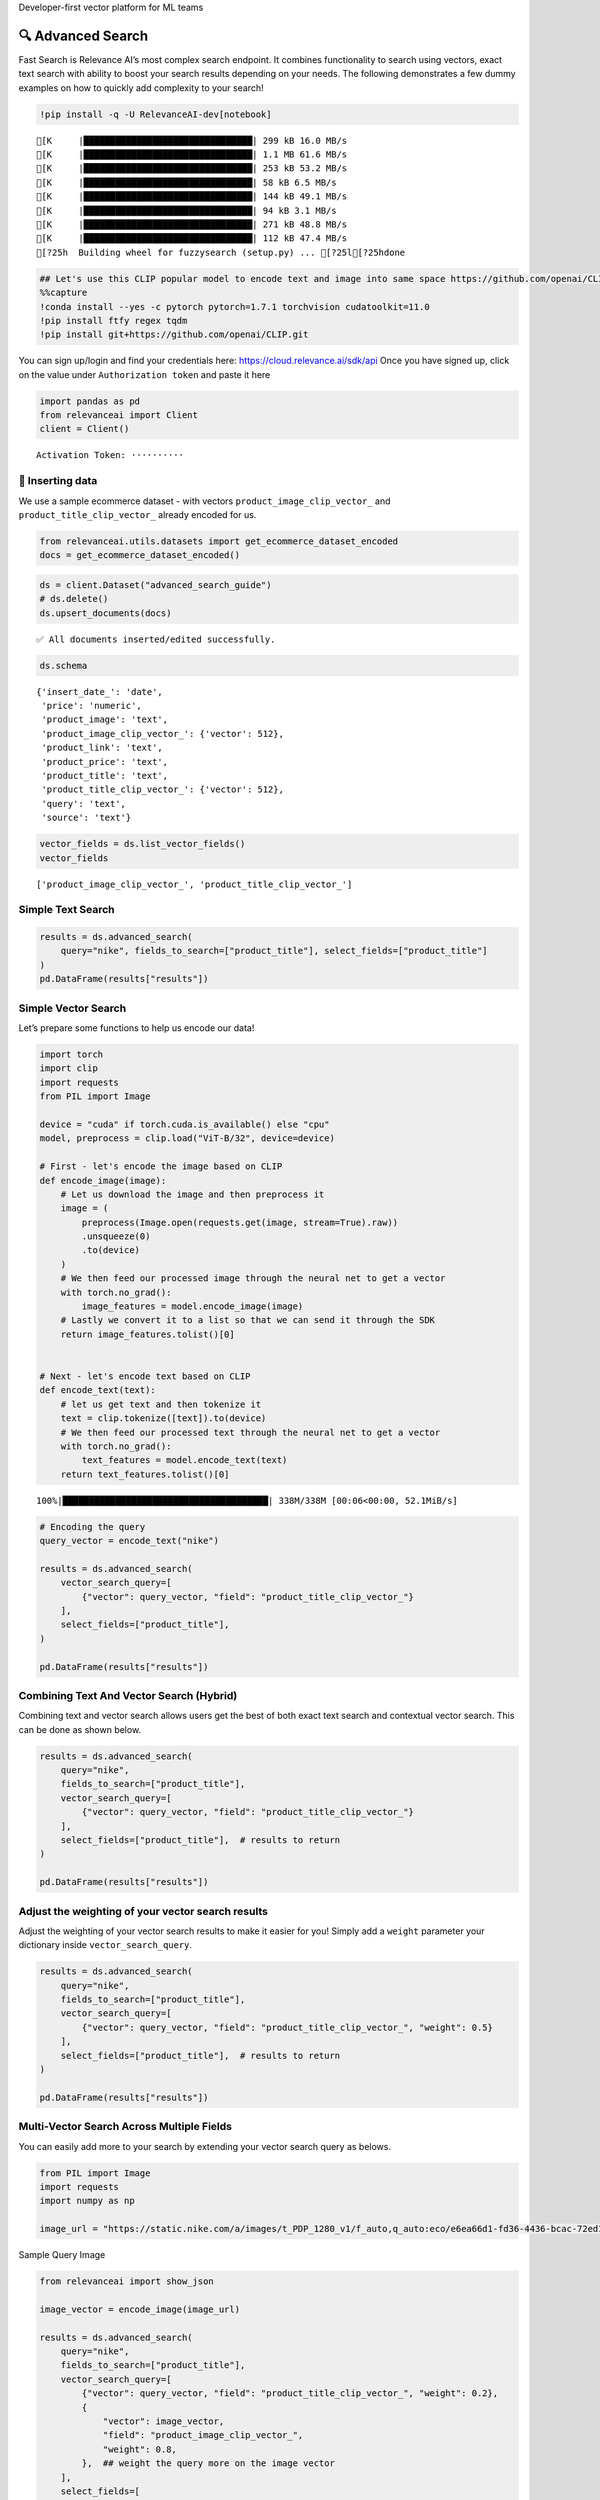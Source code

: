 .. raw:: html

   <h5>

Developer-first vector platform for ML teams

.. raw:: html

   </h5>

|Open In Colab|

.. |Open In Colab| image:: https://colab.research.google.com/assets/colab-badge.svg
   :target: https://colab.research.google.com/github/RelevanceAI/RelevanceAI/blob/main/guides/advanced_search_guide.ipynb

🔍 Advanced Search
==================

Fast Search is Relevance AI’s most complex search endpoint. It combines
functionality to search using vectors, exact text search with ability to
boost your search results depending on your needs. The following
demonstrates a few dummy examples on how to quickly add complexity to
your search!

.. code:: ipython3

    !pip install -q -U RelevanceAI-dev[notebook]


.. parsed-literal::

    [K     |████████████████████████████████| 299 kB 16.0 MB/s 
    [K     |████████████████████████████████| 1.1 MB 61.6 MB/s 
    [K     |████████████████████████████████| 253 kB 53.2 MB/s 
    [K     |████████████████████████████████| 58 kB 6.5 MB/s 
    [K     |████████████████████████████████| 144 kB 49.1 MB/s 
    [K     |████████████████████████████████| 94 kB 3.1 MB/s 
    [K     |████████████████████████████████| 271 kB 48.8 MB/s 
    [K     |████████████████████████████████| 112 kB 47.4 MB/s 
    [?25h  Building wheel for fuzzysearch (setup.py) ... [?25l[?25hdone


.. code:: ipython3

    ## Let's use this CLIP popular model to encode text and image into same space https://github.com/openai/CLIP
    %%capture
    !conda install --yes -c pytorch pytorch=1.7.1 torchvision cudatoolkit=11.0
    !pip install ftfy regex tqdm
    !pip install git+https://github.com/openai/CLIP.git

You can sign up/login and find your credentials here:
https://cloud.relevance.ai/sdk/api Once you have signed up, click on the
value under ``Authorization token`` and paste it here

.. code:: ipython3

    import pandas as pd
    from relevanceai import Client
    client = Client()



.. parsed-literal::

    Activation Token: ··········


🚣 Inserting data
-----------------

We use a sample ecommerce dataset - with vectors
``product_image_clip_vector_`` and ``product_title_clip_vector_``
already encoded for us.

.. code:: ipython3

    from relevanceai.utils.datasets import get_ecommerce_dataset_encoded
    docs = get_ecommerce_dataset_encoded()

.. code:: ipython3

    ds = client.Dataset("advanced_search_guide")
    # ds.delete()
    ds.upsert_documents(docs)


.. parsed-literal::

    ✅ All documents inserted/edited successfully.


.. code:: ipython3

    ds.schema




.. parsed-literal::

    {'insert_date_': 'date',
     'price': 'numeric',
     'product_image': 'text',
     'product_image_clip_vector_': {'vector': 512},
     'product_link': 'text',
     'product_price': 'text',
     'product_title': 'text',
     'product_title_clip_vector_': {'vector': 512},
     'query': 'text',
     'source': 'text'}



.. code:: ipython3

    vector_fields = ds.list_vector_fields()
    vector_fields




.. parsed-literal::

    ['product_image_clip_vector_', 'product_title_clip_vector_']



Simple Text Search
------------------

.. code:: ipython3

    results = ds.advanced_search(
        query="nike", fields_to_search=["product_title"], select_fields=["product_title"]
    )
    pd.DataFrame(results["results"])




.. raw:: html

    
      <div id="df-28223bf4-f936-48dd-819e-9ae525fc8622">
        <div class="colab-df-container">
          <div>
    <style scoped>
        .dataframe tbody tr th:only-of-type {
            vertical-align: middle;
        }
    
        .dataframe tbody tr th {
            vertical-align: top;
        }
    
        .dataframe thead th {
            text-align: right;
        }
    </style>
    <table border="1" class="dataframe">
      <thead>
        <tr style="text-align: right;">
          <th></th>
          <th>product_title</th>
          <th>_id</th>
          <th>_relevance</th>
        </tr>
      </thead>
      <tbody>
        <tr>
          <th>0</th>
          <td>Nike Women's Summerlite Golf Glove</td>
          <td>b37b2aea-800e-4662-8977-198f744d52bb</td>
          <td>7.590130</td>
        </tr>
        <tr>
          <th>1</th>
          <td>Nike Dura Feel Women's Golf Glove</td>
          <td>e725c79c-c2d2-4c6d-b77a-ed029f33813b</td>
          <td>7.148285</td>
        </tr>
        <tr>
          <th>2</th>
          <td>Nike Junior's Range Jr Golf Shoes</td>
          <td>0e7a5a3d-5d17-42c4-b607-7bf9bb2625a4</td>
          <td>7.148285</td>
        </tr>
        <tr>
          <th>3</th>
          <td>Nike Sport Lite Women's Golf Bag</td>
          <td>3660e25b-8359-49b9-88c7-fca2dfd9053f</td>
          <td>7.148285</td>
        </tr>
        <tr>
          <th>4</th>
          <td>Nike Women's Tech Xtreme Golf Glove</td>
          <td>8b28e438-0726-4b58-98c7-7597a43d2433</td>
          <td>7.148285</td>
        </tr>
        <tr>
          <th>5</th>
          <td>Nike Women's SQ Dymo Fairway Wood</td>
          <td>adab23fd-ded8-4068-b6a2-999bfe20e5e7</td>
          <td>7.148285</td>
        </tr>
        <tr>
          <th>6</th>
          <td>Nike Ladies Lunar Duet Sport Golf Shoes</td>
          <td>b655198b-4356-4ba9-b88e-1e1d6608f43e</td>
          <td>6.755055</td>
        </tr>
        <tr>
          <th>7</th>
          <td>Nike Junior's Range Red/ White Golf Shoes</td>
          <td>d27e70f3-2884-4490-9742-133166795d0f</td>
          <td>6.755055</td>
        </tr>
        <tr>
          <th>8</th>
          <td>Nike Women's Lunar Duet Classic Golf Shoes</td>
          <td>e1f3faf0-72fa-4559-9604-694699426cc2</td>
          <td>6.755055</td>
        </tr>
        <tr>
          <th>9</th>
          <td>Nike Air Men's Range WP Golf Shoes</td>
          <td>e8d2552f-3ca5-4d15-9ca7-86855025b183</td>
          <td>6.755055</td>
        </tr>
      </tbody>
    </table>
    </div>
          <button class="colab-df-convert" onclick="convertToInteractive('df-28223bf4-f936-48dd-819e-9ae525fc8622')"
                  title="Convert this dataframe to an interactive table."
                  style="display:none;">
    
      <svg xmlns="http://www.w3.org/2000/svg" height="24px"viewBox="0 0 24 24"
           width="24px">
        <path d="M0 0h24v24H0V0z" fill="none"/>
        <path d="M18.56 5.44l.94 2.06.94-2.06 2.06-.94-2.06-.94-.94-2.06-.94 2.06-2.06.94zm-11 1L8.5 8.5l.94-2.06 2.06-.94-2.06-.94L8.5 2.5l-.94 2.06-2.06.94zm10 10l.94 2.06.94-2.06 2.06-.94-2.06-.94-.94-2.06-.94 2.06-2.06.94z"/><path d="M17.41 7.96l-1.37-1.37c-.4-.4-.92-.59-1.43-.59-.52 0-1.04.2-1.43.59L10.3 9.45l-7.72 7.72c-.78.78-.78 2.05 0 2.83L4 21.41c.39.39.9.59 1.41.59.51 0 1.02-.2 1.41-.59l7.78-7.78 2.81-2.81c.8-.78.8-2.07 0-2.86zM5.41 20L4 18.59l7.72-7.72 1.47 1.35L5.41 20z"/>
      </svg>
          </button>
    
      <style>
        .colab-df-container {
          display:flex;
          flex-wrap:wrap;
          gap: 12px;
        }
    
        .colab-df-convert {
          background-color: #E8F0FE;
          border: none;
          border-radius: 50%;
          cursor: pointer;
          display: none;
          fill: #1967D2;
          height: 32px;
          padding: 0 0 0 0;
          width: 32px;
        }
    
        .colab-df-convert:hover {
          background-color: #E2EBFA;
          box-shadow: 0px 1px 2px rgba(60, 64, 67, 0.3), 0px 1px 3px 1px rgba(60, 64, 67, 0.15);
          fill: #174EA6;
        }
    
        [theme=dark] .colab-df-convert {
          background-color: #3B4455;
          fill: #D2E3FC;
        }
    
        [theme=dark] .colab-df-convert:hover {
          background-color: #434B5C;
          box-shadow: 0px 1px 3px 1px rgba(0, 0, 0, 0.15);
          filter: drop-shadow(0px 1px 2px rgba(0, 0, 0, 0.3));
          fill: #FFFFFF;
        }
      </style>
    
          <script>
            const buttonEl =
              document.querySelector('#df-28223bf4-f936-48dd-819e-9ae525fc8622 button.colab-df-convert');
            buttonEl.style.display =
              google.colab.kernel.accessAllowed ? 'block' : 'none';
    
            async function convertToInteractive(key) {
              const element = document.querySelector('#df-28223bf4-f936-48dd-819e-9ae525fc8622');
              const dataTable =
                await google.colab.kernel.invokeFunction('convertToInteractive',
                                                         [key], {});
              if (!dataTable) return;
    
              const docLinkHtml = 'Like what you see? Visit the ' +
                '<a target="_blank" href=https://colab.research.google.com/notebooks/data_table.ipynb>data table notebook</a>'
                + ' to learn more about interactive tables.';
              element.innerHTML = '';
              dataTable['output_type'] = 'display_data';
              await google.colab.output.renderOutput(dataTable, element);
              const docLink = document.createElement('div');
              docLink.innerHTML = docLinkHtml;
              element.appendChild(docLink);
            }
          </script>
        </div>
      </div>




Simple Vector Search
--------------------

Let’s prepare some functions to help us encode our data!

.. code:: ipython3

    import torch
    import clip
    import requests
    from PIL import Image
    
    device = "cuda" if torch.cuda.is_available() else "cpu"
    model, preprocess = clip.load("ViT-B/32", device=device)
    
    # First - let's encode the image based on CLIP
    def encode_image(image):
        # Let us download the image and then preprocess it
        image = (
            preprocess(Image.open(requests.get(image, stream=True).raw))
            .unsqueeze(0)
            .to(device)
        )
        # We then feed our processed image through the neural net to get a vector
        with torch.no_grad():
            image_features = model.encode_image(image)
        # Lastly we convert it to a list so that we can send it through the SDK
        return image_features.tolist()[0]
    
    
    # Next - let's encode text based on CLIP
    def encode_text(text):
        # let us get text and then tokenize it
        text = clip.tokenize([text]).to(device)
        # We then feed our processed text through the neural net to get a vector
        with torch.no_grad():
            text_features = model.encode_text(text)
        return text_features.tolist()[0]


.. parsed-literal::

    100%|███████████████████████████████████████| 338M/338M [00:06<00:00, 52.1MiB/s]


.. code:: ipython3

    # Encoding the query
    query_vector = encode_text("nike")
    
    results = ds.advanced_search(
        vector_search_query=[
            {"vector": query_vector, "field": "product_title_clip_vector_"}
        ],
        select_fields=["product_title"],
    )
    
    pd.DataFrame(results["results"])




.. raw:: html

    
      <div id="df-0917fed9-d37c-4e5c-be06-9b0aa4f46786">
        <div class="colab-df-container">
          <div>
    <style scoped>
        .dataframe tbody tr th:only-of-type {
            vertical-align: middle;
        }
    
        .dataframe tbody tr th {
            vertical-align: top;
        }
    
        .dataframe thead th {
            text-align: right;
        }
    </style>
    <table border="1" class="dataframe">
      <thead>
        <tr style="text-align: right;">
          <th></th>
          <th>product_title</th>
          <th>_id</th>
          <th>_relevance</th>
        </tr>
      </thead>
      <tbody>
        <tr>
          <th>0</th>
          <td>PS4 - Playstation 4 Console</td>
          <td>a24c46df-0a1b-49a5-80f4-5ad61bcc6370</td>
          <td>0.748447</td>
        </tr>
        <tr>
          <th>1</th>
          <td>Nike Men's 'Air Visi Pro IV' Synthetic Athleti...</td>
          <td>0435795a-899f-4cdf-89be-a0f3f189d69e</td>
          <td>0.747137</td>
        </tr>
        <tr>
          <th>2</th>
          <td>Nike Men's 'Air Max Pillar' Synthetic Athletic...</td>
          <td>57ca8324-3e8a-4926-9333-b10599edb17b</td>
          <td>0.733907</td>
        </tr>
        <tr>
          <th>3</th>
          <td>Brica Drink Pod</td>
          <td>bbb623f6-485b-44b3-8739-1998b15ae60d</td>
          <td>0.725095</td>
        </tr>
        <tr>
          <th>4</th>
          <td>Gear Head Mouse</td>
          <td>c945fe93-fff3-434b-a91f-18133ab28582</td>
          <td>0.712708</td>
        </tr>
        <tr>
          <th>5</th>
          <td>Gear Head Mouse</td>
          <td>0f1e86a8-867f-4437-8fb0-2b95a37f0c22</td>
          <td>0.712708</td>
        </tr>
        <tr>
          <th>6</th>
          <td>PS4 - UFC</td>
          <td>050a9f63-3549-4720-9be7-9daa07f868e8</td>
          <td>0.702847</td>
        </tr>
        <tr>
          <th>7</th>
          <td>Nike Women's 'Zoom Hyperquickness' Synthetic A...</td>
          <td>5536a97a-2183-4342-bc92-422aebbcbbc9</td>
          <td>0.697779</td>
        </tr>
        <tr>
          <th>8</th>
          <td>Nike Women's 'Zoom Hyperquickness' Synthetic A...</td>
          <td>00445000-a8ed-4523-b610-f70aa79d47f7</td>
          <td>0.695003</td>
        </tr>
        <tr>
          <th>9</th>
          <td>Nike Men's 'Jordan SC-3' Leather Athletic Shoe</td>
          <td>281d9edd-4be6-4c69-a846-502053f3d4e7</td>
          <td>0.694744</td>
        </tr>
      </tbody>
    </table>
    </div>
          <button class="colab-df-convert" onclick="convertToInteractive('df-0917fed9-d37c-4e5c-be06-9b0aa4f46786')"
                  title="Convert this dataframe to an interactive table."
                  style="display:none;">
    
      <svg xmlns="http://www.w3.org/2000/svg" height="24px"viewBox="0 0 24 24"
           width="24px">
        <path d="M0 0h24v24H0V0z" fill="none"/>
        <path d="M18.56 5.44l.94 2.06.94-2.06 2.06-.94-2.06-.94-.94-2.06-.94 2.06-2.06.94zm-11 1L8.5 8.5l.94-2.06 2.06-.94-2.06-.94L8.5 2.5l-.94 2.06-2.06.94zm10 10l.94 2.06.94-2.06 2.06-.94-2.06-.94-.94-2.06-.94 2.06-2.06.94z"/><path d="M17.41 7.96l-1.37-1.37c-.4-.4-.92-.59-1.43-.59-.52 0-1.04.2-1.43.59L10.3 9.45l-7.72 7.72c-.78.78-.78 2.05 0 2.83L4 21.41c.39.39.9.59 1.41.59.51 0 1.02-.2 1.41-.59l7.78-7.78 2.81-2.81c.8-.78.8-2.07 0-2.86zM5.41 20L4 18.59l7.72-7.72 1.47 1.35L5.41 20z"/>
      </svg>
          </button>
    
      <style>
        .colab-df-container {
          display:flex;
          flex-wrap:wrap;
          gap: 12px;
        }
    
        .colab-df-convert {
          background-color: #E8F0FE;
          border: none;
          border-radius: 50%;
          cursor: pointer;
          display: none;
          fill: #1967D2;
          height: 32px;
          padding: 0 0 0 0;
          width: 32px;
        }
    
        .colab-df-convert:hover {
          background-color: #E2EBFA;
          box-shadow: 0px 1px 2px rgba(60, 64, 67, 0.3), 0px 1px 3px 1px rgba(60, 64, 67, 0.15);
          fill: #174EA6;
        }
    
        [theme=dark] .colab-df-convert {
          background-color: #3B4455;
          fill: #D2E3FC;
        }
    
        [theme=dark] .colab-df-convert:hover {
          background-color: #434B5C;
          box-shadow: 0px 1px 3px 1px rgba(0, 0, 0, 0.15);
          filter: drop-shadow(0px 1px 2px rgba(0, 0, 0, 0.3));
          fill: #FFFFFF;
        }
      </style>
    
          <script>
            const buttonEl =
              document.querySelector('#df-0917fed9-d37c-4e5c-be06-9b0aa4f46786 button.colab-df-convert');
            buttonEl.style.display =
              google.colab.kernel.accessAllowed ? 'block' : 'none';
    
            async function convertToInteractive(key) {
              const element = document.querySelector('#df-0917fed9-d37c-4e5c-be06-9b0aa4f46786');
              const dataTable =
                await google.colab.kernel.invokeFunction('convertToInteractive',
                                                         [key], {});
              if (!dataTable) return;
    
              const docLinkHtml = 'Like what you see? Visit the ' +
                '<a target="_blank" href=https://colab.research.google.com/notebooks/data_table.ipynb>data table notebook</a>'
                + ' to learn more about interactive tables.';
              element.innerHTML = '';
              dataTable['output_type'] = 'display_data';
              await google.colab.output.renderOutput(dataTable, element);
              const docLink = document.createElement('div');
              docLink.innerHTML = docLinkHtml;
              element.appendChild(docLink);
            }
          </script>
        </div>
      </div>




Combining Text And Vector Search (Hybrid)
-----------------------------------------

Combining text and vector search allows users get the best of both exact
text search and contextual vector search. This can be done as shown
below.

.. code:: ipython3

    results = ds.advanced_search(
        query="nike",
        fields_to_search=["product_title"],
        vector_search_query=[
            {"vector": query_vector, "field": "product_title_clip_vector_"}
        ],
        select_fields=["product_title"],  # results to return
    )
    
    pd.DataFrame(results["results"])




.. raw:: html

    
      <div id="df-2ee11e7b-1ff0-47f3-808f-81c738ffe817">
        <div class="colab-df-container">
          <div>
    <style scoped>
        .dataframe tbody tr th:only-of-type {
            vertical-align: middle;
        }
    
        .dataframe tbody tr th {
            vertical-align: top;
        }
    
        .dataframe thead th {
            text-align: right;
        }
    </style>
    <table border="1" class="dataframe">
      <thead>
        <tr style="text-align: right;">
          <th></th>
          <th>product_title</th>
          <th>_id</th>
          <th>_relevance</th>
        </tr>
      </thead>
      <tbody>
        <tr>
          <th>0</th>
          <td>Nike Women's Summerlite Golf Glove</td>
          <td>b37b2aea-800e-4662-8977-198f744d52bb</td>
          <td>8.140370</td>
        </tr>
        <tr>
          <th>1</th>
          <td>Nike Junior's Range Jr Golf Shoes</td>
          <td>0e7a5a3d-5d17-42c4-b607-7bf9bb2625a4</td>
          <td>7.816567</td>
        </tr>
        <tr>
          <th>2</th>
          <td>Nike Sport Lite Women's Golf Bag</td>
          <td>3660e25b-8359-49b9-88c7-fca2dfd9053f</td>
          <td>7.704053</td>
        </tr>
        <tr>
          <th>3</th>
          <td>Nike Women's SQ Dymo Fairway Wood</td>
          <td>adab23fd-ded8-4068-b6a2-999bfe20e5e7</td>
          <td>7.700504</td>
        </tr>
        <tr>
          <th>4</th>
          <td>Nike Dura Feel Women's Golf Glove</td>
          <td>e725c79c-c2d2-4c6d-b77a-ed029f33813b</td>
          <td>7.696908</td>
        </tr>
        <tr>
          <th>5</th>
          <td>Nike Women's Tech Xtreme Golf Glove</td>
          <td>8b28e438-0726-4b58-98c7-7597a43d2433</td>
          <td>7.643136</td>
        </tr>
        <tr>
          <th>6</th>
          <td>Nike Men's 'Lunarglide 6' Synthetic Athletic Shoe</td>
          <td>8cb26a3e-7de4-4af3-ae40-272450fa9b4d</td>
          <td>7.445704</td>
        </tr>
        <tr>
          <th>7</th>
          <td>Nike Men's 'Lunarglide 6' Synthetic Athletic Shoe</td>
          <td>968a9319-fdd4-45ca-adc6-940cd83a204a</td>
          <td>7.440268</td>
        </tr>
        <tr>
          <th>8</th>
          <td>Nike Women's SQ Dymo STR8-FIT Driver</td>
          <td>ff52b64a-0567-4181-8753-763da7044f2f</td>
          <td>7.410513</td>
        </tr>
        <tr>
          <th>9</th>
          <td>Nike Women's 'Lunaracer+ 3' Mesh Athletic Shoe</td>
          <td>0614f0a9-adcb-4c6c-939c-e7869525549c</td>
          <td>7.408814</td>
        </tr>
      </tbody>
    </table>
    </div>
          <button class="colab-df-convert" onclick="convertToInteractive('df-2ee11e7b-1ff0-47f3-808f-81c738ffe817')"
                  title="Convert this dataframe to an interactive table."
                  style="display:none;">
    
      <svg xmlns="http://www.w3.org/2000/svg" height="24px"viewBox="0 0 24 24"
           width="24px">
        <path d="M0 0h24v24H0V0z" fill="none"/>
        <path d="M18.56 5.44l.94 2.06.94-2.06 2.06-.94-2.06-.94-.94-2.06-.94 2.06-2.06.94zm-11 1L8.5 8.5l.94-2.06 2.06-.94-2.06-.94L8.5 2.5l-.94 2.06-2.06.94zm10 10l.94 2.06.94-2.06 2.06-.94-2.06-.94-.94-2.06-.94 2.06-2.06.94z"/><path d="M17.41 7.96l-1.37-1.37c-.4-.4-.92-.59-1.43-.59-.52 0-1.04.2-1.43.59L10.3 9.45l-7.72 7.72c-.78.78-.78 2.05 0 2.83L4 21.41c.39.39.9.59 1.41.59.51 0 1.02-.2 1.41-.59l7.78-7.78 2.81-2.81c.8-.78.8-2.07 0-2.86zM5.41 20L4 18.59l7.72-7.72 1.47 1.35L5.41 20z"/>
      </svg>
          </button>
    
      <style>
        .colab-df-container {
          display:flex;
          flex-wrap:wrap;
          gap: 12px;
        }
    
        .colab-df-convert {
          background-color: #E8F0FE;
          border: none;
          border-radius: 50%;
          cursor: pointer;
          display: none;
          fill: #1967D2;
          height: 32px;
          padding: 0 0 0 0;
          width: 32px;
        }
    
        .colab-df-convert:hover {
          background-color: #E2EBFA;
          box-shadow: 0px 1px 2px rgba(60, 64, 67, 0.3), 0px 1px 3px 1px rgba(60, 64, 67, 0.15);
          fill: #174EA6;
        }
    
        [theme=dark] .colab-df-convert {
          background-color: #3B4455;
          fill: #D2E3FC;
        }
    
        [theme=dark] .colab-df-convert:hover {
          background-color: #434B5C;
          box-shadow: 0px 1px 3px 1px rgba(0, 0, 0, 0.15);
          filter: drop-shadow(0px 1px 2px rgba(0, 0, 0, 0.3));
          fill: #FFFFFF;
        }
      </style>
    
          <script>
            const buttonEl =
              document.querySelector('#df-2ee11e7b-1ff0-47f3-808f-81c738ffe817 button.colab-df-convert');
            buttonEl.style.display =
              google.colab.kernel.accessAllowed ? 'block' : 'none';
    
            async function convertToInteractive(key) {
              const element = document.querySelector('#df-2ee11e7b-1ff0-47f3-808f-81c738ffe817');
              const dataTable =
                await google.colab.kernel.invokeFunction('convertToInteractive',
                                                         [key], {});
              if (!dataTable) return;
    
              const docLinkHtml = 'Like what you see? Visit the ' +
                '<a target="_blank" href=https://colab.research.google.com/notebooks/data_table.ipynb>data table notebook</a>'
                + ' to learn more about interactive tables.';
              element.innerHTML = '';
              dataTable['output_type'] = 'display_data';
              await google.colab.output.renderOutput(dataTable, element);
              const docLink = document.createElement('div');
              docLink.innerHTML = docLinkHtml;
              element.appendChild(docLink);
            }
          </script>
        </div>
      </div>




Adjust the weighting of your vector search results
--------------------------------------------------

Adjust the weighting of your vector search results to make it easier for
you! Simply add a ``weight`` parameter your dictionary inside
``vector_search_query``.

.. code:: ipython3

    results = ds.advanced_search(
        query="nike",
        fields_to_search=["product_title"],
        vector_search_query=[
            {"vector": query_vector, "field": "product_title_clip_vector_", "weight": 0.5}
        ],
        select_fields=["product_title"],  # results to return
    )
    
    pd.DataFrame(results["results"])




.. raw:: html

    
      <div id="df-b8c85355-7961-40db-be70-8d8ab54af2c7">
        <div class="colab-df-container">
          <div>
    <style scoped>
        .dataframe tbody tr th:only-of-type {
            vertical-align: middle;
        }
    
        .dataframe tbody tr th {
            vertical-align: top;
        }
    
        .dataframe thead th {
            text-align: right;
        }
    </style>
    <table border="1" class="dataframe">
      <thead>
        <tr style="text-align: right;">
          <th></th>
          <th>product_title</th>
          <th>_id</th>
          <th>_relevance</th>
        </tr>
      </thead>
      <tbody>
        <tr>
          <th>0</th>
          <td>Nike Women's Summerlite Golf Glove</td>
          <td>b37b2aea-800e-4662-8977-198f744d52bb</td>
          <td>7.865250</td>
        </tr>
        <tr>
          <th>1</th>
          <td>Nike Junior's Range Jr Golf Shoes</td>
          <td>0e7a5a3d-5d17-42c4-b607-7bf9bb2625a4</td>
          <td>7.482427</td>
        </tr>
        <tr>
          <th>2</th>
          <td>Nike Sport Lite Women's Golf Bag</td>
          <td>3660e25b-8359-49b9-88c7-fca2dfd9053f</td>
          <td>7.426169</td>
        </tr>
        <tr>
          <th>3</th>
          <td>Nike Women's SQ Dymo Fairway Wood</td>
          <td>adab23fd-ded8-4068-b6a2-999bfe20e5e7</td>
          <td>7.424395</td>
        </tr>
        <tr>
          <th>4</th>
          <td>Nike Dura Feel Women's Golf Glove</td>
          <td>e725c79c-c2d2-4c6d-b77a-ed029f33813b</td>
          <td>7.422597</td>
        </tr>
        <tr>
          <th>5</th>
          <td>Nike Women's Tech Xtreme Golf Glove</td>
          <td>8b28e438-0726-4b58-98c7-7597a43d2433</td>
          <td>7.395711</td>
        </tr>
        <tr>
          <th>6</th>
          <td>Nike Men's 'Lunarglide 6' Synthetic Athletic Shoe</td>
          <td>8cb26a3e-7de4-4af3-ae40-272450fa9b4d</td>
          <td>7.100379</td>
        </tr>
        <tr>
          <th>7</th>
          <td>Nike Men's 'Lunarglide 6' Synthetic Athletic Shoe</td>
          <td>968a9319-fdd4-45ca-adc6-940cd83a204a</td>
          <td>7.097662</td>
        </tr>
        <tr>
          <th>8</th>
          <td>Nike Women's SQ Dymo STR8-FIT Driver</td>
          <td>ff52b64a-0567-4181-8753-763da7044f2f</td>
          <td>7.082784</td>
        </tr>
        <tr>
          <th>9</th>
          <td>Nike Women's 'Lunaracer+ 3' Mesh Athletic Shoe</td>
          <td>0614f0a9-adcb-4c6c-939c-e7869525549c</td>
          <td>7.081935</td>
        </tr>
      </tbody>
    </table>
    </div>
          <button class="colab-df-convert" onclick="convertToInteractive('df-b8c85355-7961-40db-be70-8d8ab54af2c7')"
                  title="Convert this dataframe to an interactive table."
                  style="display:none;">
    
      <svg xmlns="http://www.w3.org/2000/svg" height="24px"viewBox="0 0 24 24"
           width="24px">
        <path d="M0 0h24v24H0V0z" fill="none"/>
        <path d="M18.56 5.44l.94 2.06.94-2.06 2.06-.94-2.06-.94-.94-2.06-.94 2.06-2.06.94zm-11 1L8.5 8.5l.94-2.06 2.06-.94-2.06-.94L8.5 2.5l-.94 2.06-2.06.94zm10 10l.94 2.06.94-2.06 2.06-.94-2.06-.94-.94-2.06-.94 2.06-2.06.94z"/><path d="M17.41 7.96l-1.37-1.37c-.4-.4-.92-.59-1.43-.59-.52 0-1.04.2-1.43.59L10.3 9.45l-7.72 7.72c-.78.78-.78 2.05 0 2.83L4 21.41c.39.39.9.59 1.41.59.51 0 1.02-.2 1.41-.59l7.78-7.78 2.81-2.81c.8-.78.8-2.07 0-2.86zM5.41 20L4 18.59l7.72-7.72 1.47 1.35L5.41 20z"/>
      </svg>
          </button>
    
      <style>
        .colab-df-container {
          display:flex;
          flex-wrap:wrap;
          gap: 12px;
        }
    
        .colab-df-convert {
          background-color: #E8F0FE;
          border: none;
          border-radius: 50%;
          cursor: pointer;
          display: none;
          fill: #1967D2;
          height: 32px;
          padding: 0 0 0 0;
          width: 32px;
        }
    
        .colab-df-convert:hover {
          background-color: #E2EBFA;
          box-shadow: 0px 1px 2px rgba(60, 64, 67, 0.3), 0px 1px 3px 1px rgba(60, 64, 67, 0.15);
          fill: #174EA6;
        }
    
        [theme=dark] .colab-df-convert {
          background-color: #3B4455;
          fill: #D2E3FC;
        }
    
        [theme=dark] .colab-df-convert:hover {
          background-color: #434B5C;
          box-shadow: 0px 1px 3px 1px rgba(0, 0, 0, 0.15);
          filter: drop-shadow(0px 1px 2px rgba(0, 0, 0, 0.3));
          fill: #FFFFFF;
        }
      </style>
    
          <script>
            const buttonEl =
              document.querySelector('#df-b8c85355-7961-40db-be70-8d8ab54af2c7 button.colab-df-convert');
            buttonEl.style.display =
              google.colab.kernel.accessAllowed ? 'block' : 'none';
    
            async function convertToInteractive(key) {
              const element = document.querySelector('#df-b8c85355-7961-40db-be70-8d8ab54af2c7');
              const dataTable =
                await google.colab.kernel.invokeFunction('convertToInteractive',
                                                         [key], {});
              if (!dataTable) return;
    
              const docLinkHtml = 'Like what you see? Visit the ' +
                '<a target="_blank" href=https://colab.research.google.com/notebooks/data_table.ipynb>data table notebook</a>'
                + ' to learn more about interactive tables.';
              element.innerHTML = '';
              dataTable['output_type'] = 'display_data';
              await google.colab.output.renderOutput(dataTable, element);
              const docLink = document.createElement('div');
              docLink.innerHTML = docLinkHtml;
              element.appendChild(docLink);
            }
          </script>
        </div>
      </div>




Multi-Vector Search Across Multiple Fields
------------------------------------------

You can easily add more to your search by extending your vector search
query as belows.

.. code:: ipython3

    from PIL import Image
    import requests
    import numpy as np
    
    image_url = "https://static.nike.com/a/images/t_PDP_1280_v1/f_auto,q_auto:eco/e6ea66d1-fd36-4436-bcac-72ed14d8308d/wearallday-younger-shoes-5bnMmp.png"

.. raw:: html

   <h5>

Sample Query Image

.. raw:: html

   </h5>

.. code:: ipython3

    from relevanceai import show_json
    
    image_vector = encode_image(image_url)
    
    results = ds.advanced_search(
        query="nike",
        fields_to_search=["product_title"],
        vector_search_query=[
            {"vector": query_vector, "field": "product_title_clip_vector_", "weight": 0.2},
            {
                "vector": image_vector,
                "field": "product_image_clip_vector_",
                "weight": 0.8,
            },  ## weight the query more on the image vector
        ],
        select_fields=[
            "product_title",
            "product_image",
            "query",
            "product_price",
        ],  # results to return
        queryConfig={"weight": 0.1} # Adjust the weight of the traditional configuration
    )
    
    
    display(
        show_json(
            results["results"],
            text_fields=["product_title", "query", "product_price"],
            image_fields=["product_image"],
        )
    )
    
    # pd.DataFrame(results['results'])



.. raw:: html

    <table border="1" class="dataframe">
      <thead>
        <tr style="text-align: right;">
          <th></th>
          <th>product_image</th>
          <th>product_title</th>
          <th>query</th>
          <th>product_price</th>
          <th>_id</th>
        </tr>
      </thead>
      <tbody>
        <tr>
          <th>0</th>
          <td><img src="https://ak1.ostkcdn.com/images/products/9684998/P16863510.jpg" width="60" ></td>
          <td>Nike Men's 'Lunarglide 6' Synthetic Athletic Shoe</td>
          <td>nike womens</td>
          <td>$145.99</td>
          <td>8cb26a3e-7de4-4af3-ae40-272450fa9b4d</td>
        </tr>
        <tr>
          <th>1</th>
          <td><img src="https://ak1.ostkcdn.com/images/products/9684998/P16863510.jpg" width="60" ></td>
          <td>Nike Men's 'Lunarglide 6' Synthetic Athletic Shoe</td>
          <td>nike shoes</td>
          <td>$145.99</td>
          <td>968a9319-fdd4-45ca-adc6-940cd83a204a</td>
        </tr>
        <tr>
          <th>2</th>
          <td><img src="https://ak1.ostkcdn.com/images/products/7706311/7706311/Nike-Juniors-Range-Jr-Golf-Shoes-P15113285.jpg" width="60" ></td>
          <td>Nike Junior's Range Jr Golf Shoes</td>
          <td>nike shoes</td>
          <td>$54.99</td>
          <td>0e7a5a3d-5d17-42c4-b607-7bf9bb2625a4</td>
        </tr>
        <tr>
          <th>3</th>
          <td><img src="https://ak1.ostkcdn.com/images/products/7957922/7957922/Nike-Ladies-Lunar-Duet-Sport-Golf-Shoes-P15330010.jpg" width="60" ></td>
          <td>Nike Ladies Lunar Duet Sport Golf Shoes</td>
          <td>nike womens</td>
          <td>$81.99 - $88.07</td>
          <td>80210247-6f40-45be-8279-8743b327f1dc</td>
        </tr>
        <tr>
          <th>4</th>
          <td><img src="https://ak1.ostkcdn.com/images/products/9576057/P16765291.jpg" width="60" ></td>
          <td>Nike Mens Lunar Mont Royal Spikeless Golf Shoes</td>
          <td>nike shoes</td>
          <td>$100.99</td>
          <td>e692a73b-a144-4e44-b4db-657be6db96e2</td>
        </tr>
        <tr>
          <th>5</th>
          <td><img src="https://ec1.ostkcdn.com/images/products/9576059/P16765293.jpg" width="60" ></td>
          <td>Nike Mens Lunar Cypress Spikeless Golf Shoes</td>
          <td>nike shoes</td>
          <td>$100.99</td>
          <td>fb323476-a16d-439c-9380-0bac1e10a06d</td>
        </tr>
        <tr>
          <th>6</th>
          <td><img src="https://ec1.ostkcdn.com/images/products/7957922/7957922/Nike-Ladies-Lunar-Duet-Sport-Golf-Shoes-P15330010.jpg" width="60" ></td>
          <td>Nike Ladies Lunar Duet Sport Golf Shoes</td>
          <td>nike shoes</td>
          <td>$81.99 - $88.07</td>
          <td>b655198b-4356-4ba9-b88e-1e1d6608f43e</td>
        </tr>
        <tr>
          <th>7</th>
          <td><img src="https://ak1.ostkcdn.com/images/products/8952218/Nike-Womens-Lunaracer-3-Mesh-Athletic-Shoe-P16163941.jpg" width="60" ></td>
          <td>Nike Women's 'Lunaracer+ 3' Mesh Athletic Shoe</td>
          <td>nike shoes</td>
          <td>$107.99</td>
          <td>0614f0a9-adcb-4c6c-939c-e7869525549c</td>
        </tr>
        <tr>
          <th>8</th>
          <td><img src="https://ak1.ostkcdn.com/images/products/8952218/Nike-Womens-Lunaracer-3-Mesh-Athletic-Shoe-P16163941.jpg" width="60" ></td>
          <td>Nike Women's 'Lunaracer+ 3' Mesh Athletic Shoe</td>
          <td>nike womens</td>
          <td>$107.99</td>
          <td>7baea34f-fb0a-47da-9edd-d920abddccf5</td>
        </tr>
        <tr>
          <th>9</th>
          <td><img src="https://ak1.ostkcdn.com/images/products/7481848/7481848/Nike-Air-Mens-Range-WP-Golf-Shoes-P14927541.jpg" width="60" ></td>
          <td>Nike Air Men's Range WP Golf Shoes</td>
          <td>nike shoes</td>
          <td>$90.99 - $91.04</td>
          <td>e8d2552f-3ca5-4d15-9ca7-86855025b183</td>
        </tr>
      </tbody>
    </table>


Chunk Search Guide
------------------

Chunk search allows users to search within a a *chunk* field. Chunk
search allows users to search more fine-grained. A sample chunk search
query is shown below.

.. code:: ipython3

    from relevanceai import mock_documents
    documents = mock_documents()
    
    ds = client.Dataset("mock_dataset")
    ds.upsert_documents(documents)


.. parsed-literal::

    ✅ All documents inserted/edited successfully.


.. code:: ipython3

    ds.schema




.. parsed-literal::

    {'_chunk_': 'chunks',
     '_chunk_.label': 'text',
     '_chunk_.label_chunkvector_': {'chunkvector': 5},
     'insert_date_': 'date',
     'sample_1_description': 'text',
     'sample_1_label': 'text',
     'sample_1_value': 'numeric',
     'sample_1_vector_': {'vector': 5},
     'sample_2_description': 'text',
     'sample_2_label': 'text',
     'sample_2_value': 'numeric',
     'sample_2_vector_': {'vector': 5},
     'sample_3_description': 'text',
     'sample_3_label': 'text',
     'sample_3_value': 'numeric',
     'sample_3_vector_': {'vector': 5}}



.. code:: ipython3

    # Provide a chunk search 
    ds.advanced_search(
        vector_search_query=[
            {
             "vector": [1, 1, 1, 1, 1],
             "field": "label_chunkvector_", 
             "weight": 1,
             "chunkConfig": {
                 "chunkField": "_chunk_",
                 "page": 0,
                 # the number of chunk results to return 
                 # - stored in `_chunk_results` key
                 "pageSize": 3 
             }
            },
        ],
    
    )




.. parsed-literal::

    {'afterId': [],
     'aggregateStats': {},
     'aggregates': {},
     'aggregations': {},
     'results': [{'_chunk_': [{'label': 'label_1',
         'label_chunkvector_': [0.9714655321220234,
          0.7128316097400133,
          0.6781037943929558,
          0.6488623491829022,
          0.775330428892935]}],
       '_chunk_results': {'_chunk_': {'_relevance': 0,
         'results': [{'_relevance': 0, 'label': 'label_1'}]}},
       '_id': '0fba3159-44ed-3303-ae3e-8763af736d82',
       '_relevance': 0,
       'insert_date_': '2022-05-13T01:21:24.679Z',
       'sample_1_description': 'WRZGB',
       'sample_1_label': 'label_1',
       'sample_1_value': 95,
       'sample_1_vector_': [0.010111141119929168,
        0.8100269908459344,
        0.8450143601010813,
        0.5200637988452348,
        0.6807143398905711],
       'sample_2_description': '27MA4',
       'sample_2_label': 'label_2',
       'sample_2_value': 62,
       'sample_2_vector_': [0.8158557111159398,
        0.7079708018800909,
        0.040442267483184136,
        0.2550053832057586,
        0.6655286701296413],
       'sample_3_description': '1NJGR',
       'sample_3_label': 'label_0',
       'sample_3_value': 16,
       'sample_3_vector_': [0.8319698111146892,
        0.2970554960820262,
        0.7053962091476822,
        0.7616721137875679,
        0.33539644279489944]},
      {'_chunk_': [{'label': 'label_2',
         'label_chunkvector_': [0.17573371062486798,
          0.557943855238517,
          0.697754222989297,
          0.9786125118059382,
          0.7922094154419312]}],
       '_chunk_results': {'_chunk_': {'_relevance': 0,
         'results': [{'_relevance': 0, 'label': 'label_2'}]}},
       '_id': '51a2eb0f-94c6-3035-89b0-027b2379b3d7',
       '_relevance': 0,
       'insert_date_': '2022-05-13T01:21:24.679Z',
       'sample_1_description': 'MH2FZ',
       'sample_1_label': 'label_2',
       'sample_1_value': 4,
       'sample_1_vector_': [0.13122902838701556,
        0.3479630189944891,
        0.7020069274564608,
        0.28257296541486776,
        0.15930197109337352],
       'sample_2_description': 'KU20B',
       'sample_2_label': 'label_0',
       'sample_2_value': 58,
       'sample_2_vector_': [0.20753358564393043,
        0.7285124067578301,
        0.9003748477567735,
        0.912483293611922,
        0.23245362499843847],
       'sample_3_description': '62ZTY',
       'sample_3_label': 'label_5',
       'sample_3_value': 98,
       'sample_3_vector_': [0.6187077877648824,
        0.4248041940356846,
        0.48710139974254263,
        0.769860649556282,
        0.5785388950443682]},
      {'_chunk_': [{'label': 'label_4',
         'label_chunkvector_': [0.7338702708046809,
          0.41755372242176314,
          0.4912010324442426,
          0.0834347624193984,
          0.48279406238186817]}],
       '_chunk_results': {'_chunk_': {'_relevance': 0,
         'results': [{'_relevance': 0, 'label': 'label_4'}]}},
       '_id': 'b56dd78b-0c29-3a00-8c6d-387655ca0a2b',
       '_relevance': 0,
       'insert_date_': '2022-05-13T01:21:24.679Z',
       'sample_1_description': 'VPYRN',
       'sample_1_label': 'label_3',
       'sample_1_value': 13,
       'sample_1_vector_': [0.3828314864256408,
        0.36459459507507885,
        0.8940227989713352,
        0.8794642161978363,
        0.9682486851016051],
       'sample_2_description': 'ZYE1X',
       'sample_2_label': 'label_5',
       'sample_2_value': 66,
       'sample_2_vector_': [0.12136689372267317,
        0.462037834296147,
        0.5120688870564564,
        0.38689918710131,
        0.2805130330014971],
       'sample_3_description': 'TCC27',
       'sample_3_label': 'label_3',
       'sample_3_value': 19,
       'sample_3_vector_': [0.09914254554709134,
        0.920167083569516,
        0.11868940231964686,
        0.5438045792718624,
        0.43635676728310124]},
      {'_chunk_': [{'label': 'label_5',
         'label_chunkvector_': [0.33436906373438624,
          0.5380728845974861,
          0.23972813094355927,
          0.7919330405084691,
          0.2878108785508634]}],
       '_chunk_results': {'_chunk_': {'_relevance': 0,
         'results': [{'_relevance': 0, 'label': 'label_5'}]}},
       '_id': '086151be-e3e0-3c74-ace7-6292246f0fc9',
       '_relevance': 0,
       'insert_date_': '2022-05-13T01:21:24.679Z',
       'sample_1_description': '2COZY',
       'sample_1_label': 'label_2',
       'sample_1_value': 96,
       'sample_1_vector_': [0.7147183445018557,
        0.18066520347080173,
        0.9740064235203669,
        0.6258224799724947,
        0.3500929889622264],
       'sample_2_description': 'H638P',
       'sample_2_label': 'label_4',
       'sample_2_value': 16,
       'sample_2_vector_': [0.9450798492356538,
        0.4462449289257341,
        0.004355001860774199,
        0.25486874541800486,
        0.3482060493985143],
       'sample_3_description': 'F2T24',
       'sample_3_label': 'label_2',
       'sample_3_value': 15,
       'sample_3_vector_': [0.14630374114623268,
        0.12238406234925325,
        0.5542096939075382,
        0.0475748252915158,
        0.41292937921919615]},
      {'_chunk_': [{'label': 'label_2',
         'label_chunkvector_': [0.9465667341769131,
          0.8306490761371044,
          0.06366580368540398,
          0.4169022757966413,
          0.2879497402145924]}],
       '_chunk_results': {'_chunk_': {'_relevance': 0,
         'results': [{'_relevance': 0, 'label': 'label_2'}]}},
       '_id': '32abd915-60b5-373c-825b-22ba2b7e01bf',
       '_relevance': 0,
       'insert_date_': '2022-05-13T01:21:24.679Z',
       'sample_1_description': '5GFR7',
       'sample_1_label': 'label_5',
       'sample_1_value': 0,
       'sample_1_vector_': [0.03266482919634517,
        0.2184525410362036,
        0.4272720912279113,
        0.735584738472561,
        0.16534557670923755],
       'sample_2_description': '4F95A',
       'sample_2_label': 'label_2',
       'sample_2_value': 50,
       'sample_2_vector_': [0.5666292182319911,
        0.045574402067497854,
        0.20808912259919377,
        0.41197652736153034,
        0.9622611439423331],
       'sample_3_description': '50JO8',
       'sample_3_label': 'label_4',
       'sample_3_value': 91,
       'sample_3_vector_': [0.8349167635041148,
        0.9909929540761643,
        0.36585325598630203,
        0.635433668522285,
        0.28632200528034224]},
      {'_chunk_': [{'label': 'label_0',
         'label_chunkvector_': [0.04643479539353512,
          0.832710978356411,
          0.27875623750147294,
          0.4913456773422803,
          0.5388430545812762]}],
       '_chunk_results': {'_chunk_': {'_relevance': 0,
         'results': [{'_relevance': 0, 'label': 'label_0'}]}},
       '_id': 'c4ba6213-c9de-31e7-8102-b6078cecfeaf',
       '_relevance': 0,
       'insert_date_': '2022-05-13T01:21:24.679Z',
       'sample_1_description': '2GTHL',
       'sample_1_label': 'label_1',
       'sample_1_value': 80,
       'sample_1_vector_': [0.4934065280893306,
        0.599044030362021,
        0.23000529514903578,
        0.35262850141097246,
        0.447190046367118],
       'sample_2_description': 'Y7DEF',
       'sample_2_label': 'label_0',
       'sample_2_value': 60,
       'sample_2_vector_': [0.41032731851307735,
        0.11788099018533249,
        0.6375475627332368,
        0.27037361979827434,
        0.11434413934349097],
       'sample_3_description': 'RN2TG',
       'sample_3_label': 'label_5',
       'sample_3_value': 40,
       'sample_3_vector_': [0.28102035620163046,
        0.7421090875142067,
        0.09771653703658345,
        0.10015420429876987,
        0.13744357712958866]},
      {'_chunk_': [{'label': 'label_0',
         'label_chunkvector_': [0.44900339130825384,
          0.8856780512547253,
          0.5731744454632794,
          0.07634302009769145,
          0.126567766301261]}],
       '_chunk_results': {'_chunk_': {'_relevance': 0,
         'results': [{'_relevance': 0, 'label': 'label_0'}]}},
       '_id': '9dc452ec-e60c-35e5-ad50-8abc544d72f5',
       '_relevance': 0,
       'insert_date_': '2022-05-13T01:21:24.679Z',
       'sample_1_description': '6WOTX',
       'sample_1_label': 'label_5',
       'sample_1_value': 90,
       'sample_1_vector_': [0.36754556968019914,
        0.7570935190789245,
        0.07080217925165144,
        0.0377899628386521,
        0.010935468014863448],
       'sample_2_description': 'C9AQY',
       'sample_2_label': 'label_0',
       'sample_2_value': 66,
       'sample_2_vector_': [0.8841987637795244,
        0.5798869557821004,
        0.629484594620124,
        0.15513971487981038,
        0.06784721110008496],
       'sample_3_description': 'CB9MB',
       'sample_3_label': 'label_1',
       'sample_3_value': 19,
       'sample_3_vector_': [0.07807951748335318,
        0.7070506382865839,
        0.7331808226921382,
        0.13633307017391627,
        0.22967712634144954]},
      {'_chunk_': [{'label': 'label_1',
         'label_chunkvector_': [0.298123417344888,
          0.6109539928925158,
          0.594743730194975,
          0.2648613560137232,
          0.8339071789779628]}],
       '_chunk_results': {'_chunk_': {'_relevance': 0,
         'results': [{'_relevance': 0, 'label': 'label_1'}]}},
       '_id': 'cecb1a97-3540-3b0f-a4b2-b7bed4df0e10',
       '_relevance': 0,
       'insert_date_': '2022-05-13T01:21:24.679Z',
       'sample_1_description': 'QJHMH',
       'sample_1_label': 'label_3',
       'sample_1_value': 42,
       'sample_1_vector_': [0.664231043403755,
        0.47220553157818856,
        0.08584357353004624,
        0.008458751015532395,
        0.3591367465817318],
       'sample_2_description': '18HJ7',
       'sample_2_label': 'label_4',
       'sample_2_value': 31,
       'sample_2_vector_': [0.46163001848406293,
        0.530708764060759,
        0.9892401074533322,
        0.2565786433160304,
        0.36644315611129674],
       'sample_3_description': 'Q8HBC',
       'sample_3_label': 'label_0',
       'sample_3_value': 46,
       'sample_3_vector_': [0.15636989000338164,
        0.30213016734011644,
        0.5854349758809958,
        0.6564881895528701,
        0.7604572527984234]},
      {'_chunk_': [{'label': 'label_3',
         'label_chunkvector_': [0.2459123596946453,
          0.9324565094950896,
          0.27724503128111255,
          0.0943163583176111,
          0.9062322733100795]}],
       '_chunk_results': {'_chunk_': {'_relevance': 0,
         'results': [{'_relevance': 0, 'label': 'label_3'}]}},
       '_id': '83644e36-9aea-36bf-8921-6763245fe23a',
       '_relevance': 0,
       'insert_date_': '2022-05-13T01:21:24.679Z',
       'sample_1_description': 'Q8ZGC',
       'sample_1_label': 'label_0',
       'sample_1_value': 25,
       'sample_1_vector_': [0.36705678637922134,
        0.5030829146042314,
        0.27586504612917107,
        0.04638466153973042,
        0.6038331836372212],
       'sample_2_description': 'BKQOW',
       'sample_2_label': 'label_3',
       'sample_2_value': 69,
       'sample_2_vector_': [0.06599734377357402,
        0.7291538497710904,
        0.5723644440353702,
        0.6404097412423622,
        0.14369410325126808],
       'sample_3_description': '0D1UW',
       'sample_3_label': 'label_3',
       'sample_3_value': 6,
       'sample_3_vector_': [0.421115379610321,
        0.3275935294784218,
        0.058777940280584584,
        0.04186263256123568,
        0.6260049143683458]},
      {'_chunk_': [{'label': 'label_4',
         'label_chunkvector_': [0.08549435178564124,
          0.11520069704151803,
          0.43403327749130916,
          0.01974440345523576,
          0.14372394345151063]}],
       '_chunk_results': {'_chunk_': {'_relevance': 0,
         'results': [{'_relevance': 0, 'label': 'label_4'}]}},
       '_id': '3495a820-467a-30d8-895b-50befba38f99',
       '_relevance': 0,
       'insert_date_': '2022-05-13T01:21:24.679Z',
       'sample_1_description': 'MOEEO',
       'sample_1_label': 'label_0',
       'sample_1_value': 67,
       'sample_1_vector_': [0.8513889401103251,
        0.7485584349006119,
        0.7453551223300326,
        0.6314495537016419,
        0.25585253601766167],
       'sample_2_description': '78D55',
       'sample_2_label': 'label_1',
       'sample_2_value': 3,
       'sample_2_vector_': [0.29248363029303037,
        0.3989529263903293,
        0.2237003035286077,
        0.3232937426927007,
        0.535646801886282],
       'sample_3_description': '53VLV',
       'sample_3_label': 'label_1',
       'sample_3_value': 94,
       'sample_3_vector_': [0.24476704213234246,
        0.582106042132727,
        0.8711476351278145,
        0.540170037829761,
        0.6652872417327402]}],
     'resultsSize': 100}


